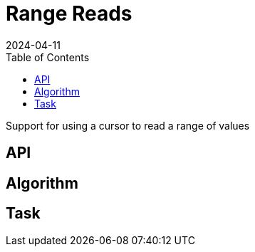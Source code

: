 = Range Reads
:revdate: 2024-04-11
:page-order: 7
:page-tag: reading
:toc: right
:page-hidden: true

Support for using a cursor to read a range of values

== API

== Algorithm

== Task